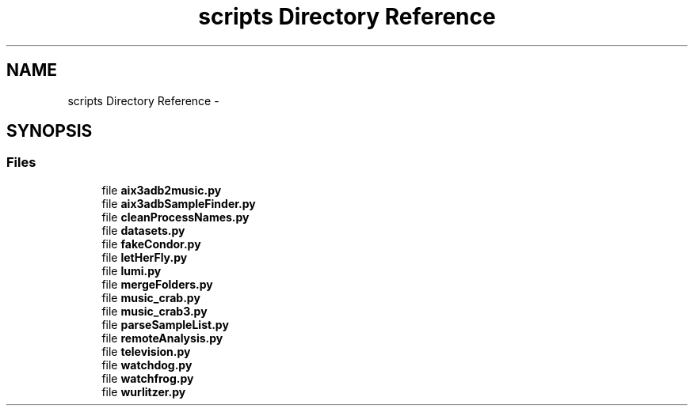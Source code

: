 .TH "scripts Directory Reference" 3 "Wed Sep 30 2015" "tools3a" \" -*- nroff -*-
.ad l
.nh
.SH NAME
scripts Directory Reference \- 
.SH SYNOPSIS
.br
.PP
.SS "Files"

.in +1c
.ti -1c
.RI "file \fBaix3adb2music\&.py\fP"
.br
.ti -1c
.RI "file \fBaix3adbSampleFinder\&.py\fP"
.br
.ti -1c
.RI "file \fBcleanProcessNames\&.py\fP"
.br
.ti -1c
.RI "file \fBdatasets\&.py\fP"
.br
.ti -1c
.RI "file \fBfakeCondor\&.py\fP"
.br
.ti -1c
.RI "file \fBletHerFly\&.py\fP"
.br
.ti -1c
.RI "file \fBlumi\&.py\fP"
.br
.ti -1c
.RI "file \fBmergeFolders\&.py\fP"
.br
.ti -1c
.RI "file \fBmusic_crab\&.py\fP"
.br
.ti -1c
.RI "file \fBmusic_crab3\&.py\fP"
.br
.ti -1c
.RI "file \fBparseSampleList\&.py\fP"
.br
.ti -1c
.RI "file \fBremoteAnalysis\&.py\fP"
.br
.ti -1c
.RI "file \fBtelevision\&.py\fP"
.br
.ti -1c
.RI "file \fBwatchdog\&.py\fP"
.br
.ti -1c
.RI "file \fBwatchfrog\&.py\fP"
.br
.ti -1c
.RI "file \fBwurlitzer\&.py\fP"
.br
.in -1c
